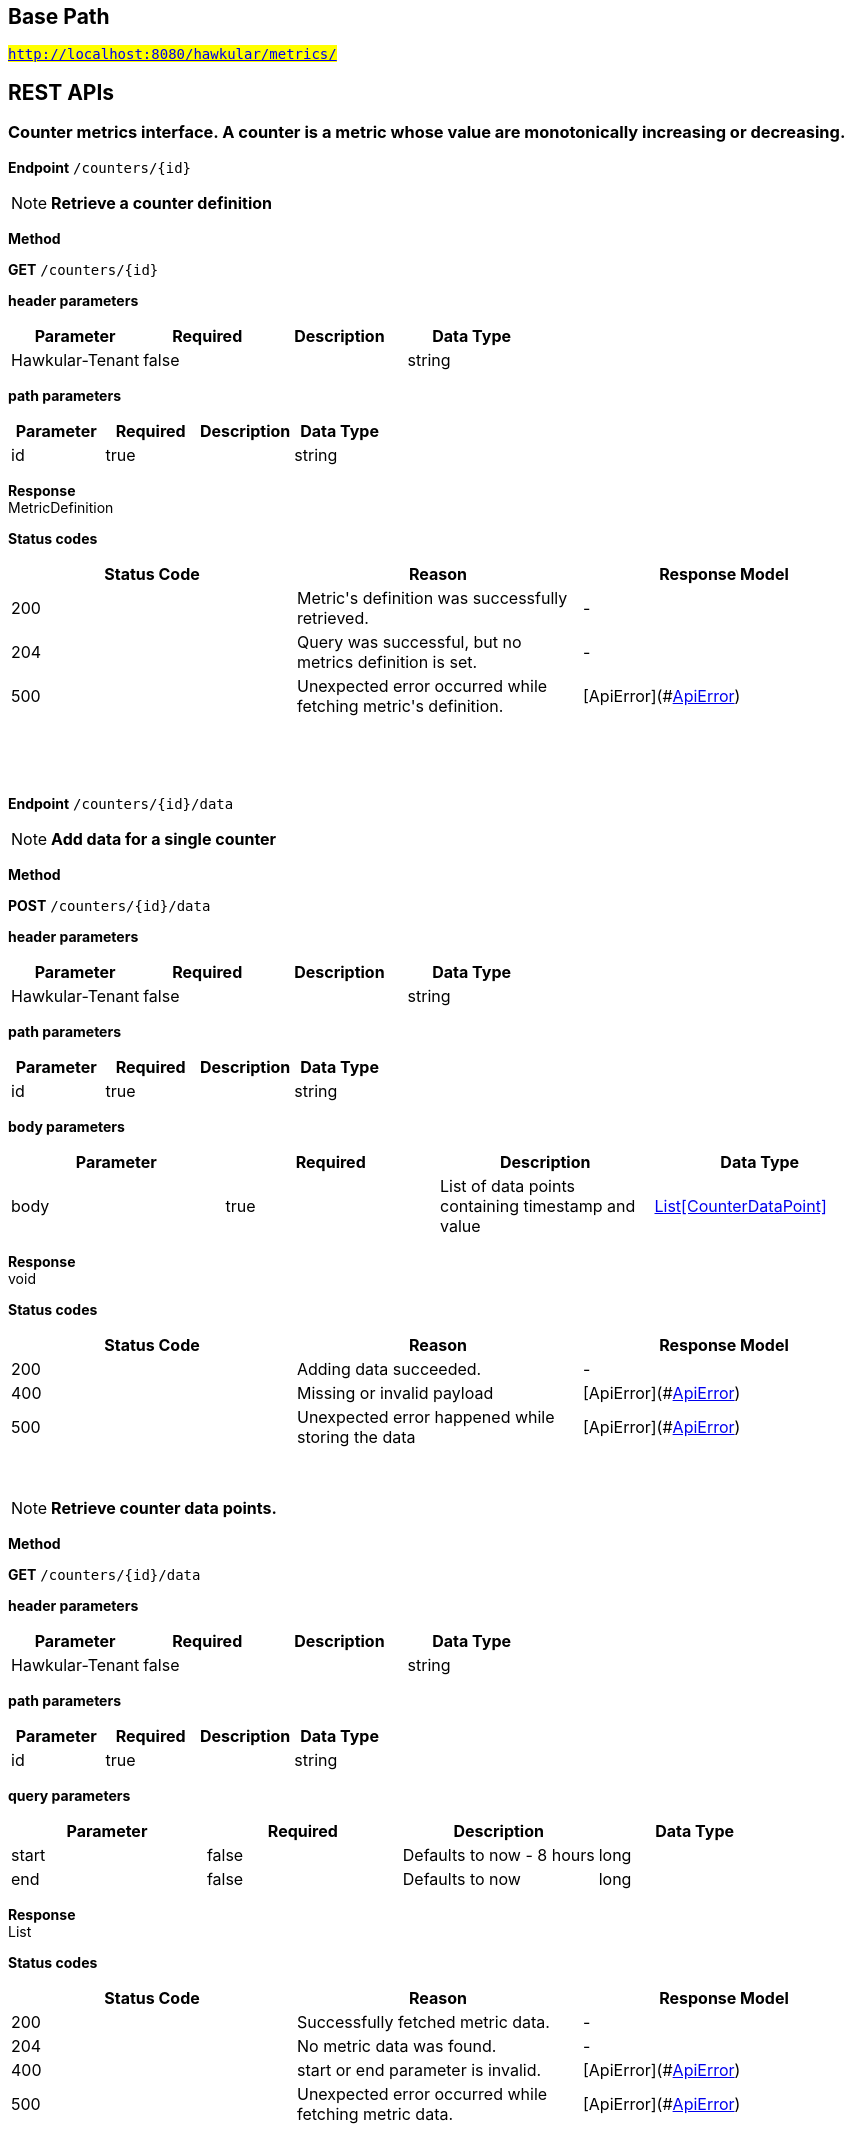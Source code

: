 

== Base Path
#`http://localhost:8080/hawkular/metrics/`#

== REST APIs
=== Counter metrics interface. A counter is a metric whose value are monotonically increasing or decreasing.



==============================================
*Endpoint* `/counters/{id}`


NOTE: *Retrieve a counter definition* 

*Method*
****
*GET* `/counters/{id}`
****

*header parameters*

[options="header"]
|=======================
|Parameter|Required|Description|Data Type
    |Hawkular-Tenant|false||string
|=======================
*path parameters*

[options="header"]
|=======================
|Parameter|Required|Description|Data Type
    |id|true||string
|=======================

*Response* +
MetricDefinition

*Status codes*
[options="header"]
|=======================
| Status Code | Reason      | Response Model
| 200    | Metric&#39;s definition was successfully retrieved. | -
| 204    | Query was successful, but no metrics definition is set. | -
| 500    | Unexpected error occurred while fetching metric&#39;s definition. | [ApiError](#<<ApiError>>)

|=======================

{empty} +

==============================================

{empty} +



==============================================
*Endpoint* `/counters/{id}/data`


NOTE: *Add data for a single counter* 

*Method*
****
*POST* `/counters/{id}/data`
****

*header parameters*

[options="header"]
|=======================
|Parameter|Required|Description|Data Type
    |Hawkular-Tenant|false||string
|=======================
*path parameters*

[options="header"]
|=======================
|Parameter|Required|Description|Data Type
    |id|true||string
|=======================
*body parameters*

[options="header"]
|=======================
|Parameter|Required|Description|Data Type
    |body|true|List of data points containing timestamp and value|<<CounterDataPoint,List[CounterDataPoint]>>
|=======================

*Response* +
void

*Status codes*
[options="header"]
|=======================
| Status Code | Reason      | Response Model
| 200    | Adding data succeeded. | -
| 400    | Missing or invalid payload | [ApiError](#<<ApiError>>)
| 500    | Unexpected error happened while storing the data | [ApiError](#<<ApiError>>)

|=======================

{empty} +

NOTE: *Retrieve counter data points.* 

*Method*
****
*GET* `/counters/{id}/data`
****

*header parameters*

[options="header"]
|=======================
|Parameter|Required|Description|Data Type
    |Hawkular-Tenant|false||string
|=======================
*path parameters*

[options="header"]
|=======================
|Parameter|Required|Description|Data Type
    |id|true||string
|=======================
*query parameters*

[options="header"]
|=======================
|Parameter|Required|Description|Data Type
    |start|false|Defaults to now - 8 hours|long
    |end|false|Defaults to now|long
|=======================

*Response* +
List

*Status codes*
[options="header"]
|=======================
| Status Code | Reason      | Response Model
| 200    | Successfully fetched metric data. | -
| 204    | No metric data was found. | -
| 400    | start or end parameter is invalid. | [ApiError](#<<ApiError>>)
| 500    | Unexpected error occurred while fetching metric data. | [ApiError](#<<ApiError>>)

|=======================

{empty} +

==============================================

{empty} +



==============================================
*Endpoint* `/counters/data`


NOTE: *Add data points for multiple counters* 

*Method*
****
*POST* `/counters/data`
****

*header parameters*

[options="header"]
|=======================
|Parameter|Required|Description|Data Type
    |Hawkular-Tenant|false||string
|=======================
*body parameters*

[options="header"]
|=======================
|Parameter|Required|Description|Data Type
    |body|true|List of metrics|<<Counter,List[Counter]>>
|=======================

*Response* +
void

*Status codes*
[options="header"]
|=======================
| Status Code | Reason      | Response Model
| 200    | Adding data points succeeded. | -
| 400    | Missing or invalid payload | [ApiError](#<<ApiError>>)
| 500    | Unexpected error happened while storing the data points | [ApiError](#<<ApiError>>)

|=======================

{empty} +

==============================================

{empty} +



==============================================
*Endpoint* `/counters/{id}/rate`


NOTE: *Retrieve counter rate data points which are automatically generated on the server side.* +
      _Rate data points are only generated for counters that are explicitly created._

*Method*
****
*GET* `/counters/{id}/rate`
****

*header parameters*

[options="header"]
|=======================
|Parameter|Required|Description|Data Type
    |Hawkular-Tenant|false||string
|=======================
*path parameters*

[options="header"]
|=======================
|Parameter|Required|Description|Data Type
    |id|true||string
|=======================
*query parameters*

[options="header"]
|=======================
|Parameter|Required|Description|Data Type
    |start|false|Defaults to now - 8 hours|long
    |end|false|Defaults to now|long
|=======================

*Response* +
List

*Status codes*
[options="header"]
|=======================
| Status Code | Reason      | Response Model
| 200    | Successfully fetched metric data. | -
| 204    | No metric data was found. | -
| 400    | start or end parameter is invalid. | [ApiError](#<<ApiError>>)
| 500    | Unexpected error occurred while fetching metric data. | [ApiError](#<<ApiError>>)

|=======================

{empty} +

==============================================

{empty} +



==============================================
*Endpoint* `/counters/`


NOTE: *Create counter metric definition. This operation also causes the rate to be calculated and persisted periodically after raw count data is persisted.* +
      _Clients are not required to explicitly create a metric before storing data. Doing so however allows clients to prevent naming collisions and to specify tags and data retention._

*Method*
****
*POST* `/counters/`
****

*header parameters*

[options="header"]
|=======================
|Parameter|Required|Description|Data Type
    |Hawkular-Tenant|false||string
|=======================
*body parameters*

[options="header"]
|=======================
|Parameter|Required|Description|Data Type
    |body|true||<<MetricDefinition,MetricDefinition>>
|=======================

*Response* +
void

*Status codes*
[options="header"]
|=======================
| Status Code | Reason      | Response Model
| 201    | Metric definition created successfully | -
| 400    | Missing or invalid payload | [ApiError](#<<ApiError>>)
| 409    | Counter metric with given id already exists | [ApiError](#<<ApiError>>)
| 500    | Metric definition creation failed due to an unexpected error | [ApiError](#<<ApiError>>)

|=======================

{empty} +

==============================================

{empty} +

=== Metrics related REST interface



==============================================
*Endpoint* `/metrics/`


NOTE: *Find tenant&#39;s metric definitions.* +
      _Does not include any metric values. _

*Method*
****
*GET* `/metrics/`
****

*header parameters*

[options="header"]
|=======================
|Parameter|Required|Description|Data Type
    |Hawkular-Tenant|false||string
|=======================
*query parameters*

[options="header"]
|=======================
|Parameter|Required|Description|Data Type
    |type|false|Queried metric type|<<org.hawkular.metrics.core.api.MetricType,org.hawkular.metrics.core.api.MetricType>>
    |tags|false|List of tags filters|<<Tags,Tags>>
|=======================

*Response* +
List[List]

*Status codes*
[options="header"]
|=======================
| Status Code | Reason      | Response Model
| 200    | Successfully retrieved at least one metric definition. | -
| 204    | No metrics found. | -
| 400    | Invalid type parameter type. | [ApiError](#<<ApiError>>)
| 500    | Failed to retrieve metrics due to unexpected error. | [ApiError](#<<ApiError>>)

|=======================

{empty} +

==============================================

{empty} +



==============================================
*Endpoint* `/metrics/data`


NOTE: *Add data for multiple metrics in a single call.* 

*Method*
****
*POST* `/metrics/data`
****

*header parameters*

[options="header"]
|=======================
|Parameter|Required|Description|Data Type
    |Hawkular-Tenant|false||string
|=======================
*body parameters*

[options="header"]
|=======================
|Parameter|Required|Description|Data Type
    |body|true|List of metrics|<<MixedMetricsRequest,MixedMetricsRequest>>
|=======================

*Response* +
void

*Status codes*
[options="header"]
|=======================
| Status Code | Reason      | Response Model
| 200    | Adding data succeeded. | -
| 400    | Missing or invalid payload. | [ApiError](#<<ApiError>>)
| 500    | Unexpected error happened while storing the data | [ApiError](#<<ApiError>>)

|=======================

{empty} +

==============================================

{empty} +

=== Availability metrics interface



==============================================
*Endpoint* `/availability/`


NOTE: *Create availability metric definition. Same notes as creating gauge metric apply.* 

*Method*
****
*POST* `/availability/`
****

*header parameters*

[options="header"]
|=======================
|Parameter|Required|Description|Data Type
    |Hawkular-Tenant|false||string
|=======================
*body parameters*

[options="header"]
|=======================
|Parameter|Required|Description|Data Type
    |body|true||<<MetricDefinition,MetricDefinition>>
|=======================

*Response* +
void

*Status codes*
[options="header"]
|=======================
| Status Code | Reason      | Response Model
| 201    | Metric definition created successfully | -
| 400    | Missing or invalid payload | [ApiError](#<<ApiError>>)
| 409    | Availability metric with given id already exists | [ApiError](#<<ApiError>>)
| 500    | Metric definition creation failed due to an unexpected error | [ApiError](#<<ApiError>>)

|=======================

{empty} +

NOTE: *Find availabilities metrics data by their tags.* 

*Method*
****
*GET* `/availability/`
****

*header parameters*

[options="header"]
|=======================
|Parameter|Required|Description|Data Type
    |Hawkular-Tenant|false||string
|=======================
*query parameters*

[options="header"]
|=======================
|Parameter|Required|Description|Data Type
    |tags|true|Tag list|<<Tags,Tags>>
|=======================

*Response* +
List[Map]

*Status codes*
[options="header"]
|=======================
| Status Code | Reason      | Response Model
| 200    | Successfully fetched data. | -
| 204    | No matching data found. | -
| 400    | Missing or invalid tags query | [ApiError](#<<ApiError>>)
| 500    | Any error in the query. | [ApiError](#<<ApiError>>)

|=======================

{empty} +

==============================================

{empty} +



==============================================
*Endpoint* `/availability/{id}/data`


NOTE: *Retrieve availability data. When buckets or bucketDuration query parameter is used, the time range between start and end will be divided in buckets of equal duration, and availability statistics will be computed for each bucket.* 

*Method*
****
*GET* `/availability/{id}/data`
****

*header parameters*

[options="header"]
|=======================
|Parameter|Required|Description|Data Type
    |Hawkular-Tenant|false||string
|=======================
*path parameters*

[options="header"]
|=======================
|Parameter|Required|Description|Data Type
    |id|true||string
|=======================
*query parameters*

[options="header"]
|=======================
|Parameter|Required|Description|Data Type
    |start|false|Defaults to now - 8 hours|long
    |end|false|Defaults to now|long
    |buckets|false|Total number of buckets|int
    |bucketDuration|false|Bucket duration|<<Duration,Duration>>
    |distinct|false|Set to true to return only distinct, contiguous values|boolean
|=======================

*Response* +
List

*Status codes*
[options="header"]
|=======================
| Status Code | Reason      | Response Model
| 200    | Successfully fetched availability data. | -
| 204    | No availability data was found. | -
| 400    | buckets or bucketDuration parameter is invalid, or both are used. | [ApiError](#<<ApiError>>)
| 500    | Unexpected error occurred while fetching availability data. | [ApiError](#<<ApiError>>)

|=======================

{empty} +

NOTE: *Add data for a single availability metric.* 

*Method*
****
*POST* `/availability/{id}/data`
****

*header parameters*

[options="header"]
|=======================
|Parameter|Required|Description|Data Type
    |Hawkular-Tenant|false||string
|=======================
*path parameters*

[options="header"]
|=======================
|Parameter|Required|Description|Data Type
    |id|true||string
|=======================
*body parameters*

[options="header"]
|=======================
|Parameter|Required|Description|Data Type
    |body|true|List of availability datapoints|<<AvailabilityDataPoint,List[AvailabilityDataPoint]>>
|=======================

*Response* +
void

*Status codes*
[options="header"]
|=======================
| Status Code | Reason      | Response Model
| 200    | Adding data succeeded. | -
| 400    | Missing or invalid payload | [ApiError](#<<ApiError>>)
| 500    | Unexpected error happened while storing the data | [ApiError](#<<ApiError>>)

|=======================

{empty} +

==============================================

{empty} +



==============================================
*Endpoint* `/availability/{id}/tag`


NOTE: *Add or update availability metric&#39;s tags.* 

*Method*
****
*POST* `/availability/{id}/tag`
****

*header parameters*

[options="header"]
|=======================
|Parameter|Required|Description|Data Type
    |Hawkular-Tenant|false||string
|=======================
*path parameters*

[options="header"]
|=======================
|Parameter|Required|Description|Data Type
    |id|true||string
|=======================
*body parameters*

[options="header"]
|=======================
|Parameter|Required|Description|Data Type
    |body|true||<<TagRequest,TagRequest>>
|=======================

*Response* +
void

*Status codes*
[options="header"]
|=======================
| Status Code | Reason      | Response Model
| 200    | Tags were modified successfully. | -
| 400    | Missing or invalid payload | [ApiError](#<<ApiError>>)

|=======================

{empty} +

==============================================

{empty} +



==============================================
*Endpoint* `/availability/tags/{tags}`


NOTE: *Find availability metric data with given tags.* 

*Method*
****
*GET* `/availability/tags/{tags}`
****

*header parameters*

[options="header"]
|=======================
|Parameter|Required|Description|Data Type
    |Hawkular-Tenant|false||string
|=======================
*path parameters*

[options="header"]
|=======================
|Parameter|Required|Description|Data Type
    |tags|true|Tag list|<<Tags,Tags>>
|=======================

*Response* +
List[Map]

*Status codes*
[options="header"]
|=======================
| Status Code | Reason      | Response Model
| 200    | Availability values fetched successfully | -
| 204    | No matching data found. | -
| 400    | Invalid tags | [ApiError](#<<ApiError>>)
| 500    | Any error while fetching data. | [ApiError](#<<ApiError>>)

|=======================

{empty} +

==============================================

{empty} +



==============================================
*Endpoint* `/availability/{id}`


NOTE: *Retrieve single metric definition.* 

*Method*
****
*GET* `/availability/{id}`
****

*header parameters*

[options="header"]
|=======================
|Parameter|Required|Description|Data Type
    |Hawkular-Tenant|false||string
|=======================
*path parameters*

[options="header"]
|=======================
|Parameter|Required|Description|Data Type
    |id|true||string
|=======================

*Response* +
MetricDefinition

*Status codes*
[options="header"]
|=======================
| Status Code | Reason      | Response Model
| 200    | Metric&#39;s definition was successfully retrieved. | -
| 204    | Query was successful, but no metrics definition is set. | -
| 500    | Unexpected error occurred while fetching metric&#39;s definition. | [ApiError](#<<ApiError>>)

|=======================

{empty} +

==============================================

{empty} +



==============================================
*Endpoint* `/availability/{id}/tags`


NOTE: *Retrieve tags associated with the metric definition.* 

*Method*
****
*GET* `/availability/{id}/tags`
****

*header parameters*

[options="header"]
|=======================
|Parameter|Required|Description|Data Type
    |Hawkular-Tenant|false||string
|=======================
*path parameters*

[options="header"]
|=======================
|Parameter|Required|Description|Data Type
    |id|true||string
|=======================

*Response* +
Map[string]

*Status codes*
[options="header"]
|=======================
| Status Code | Reason      | Response Model
| 200    | Metric&#39;s tags were successfully retrieved. | -
| 204    | Query was successful, but no metrics were found. | -
| 500    | Unexpected error occurred while fetching metric&#39;s tags. | [ApiError](#<<ApiError>>)

|=======================

{empty} +

NOTE: *Update tags associated with the metric definition.* 

*Method*
****
*PUT* `/availability/{id}/tags`
****

*header parameters*

[options="header"]
|=======================
|Parameter|Required|Description|Data Type
    |Hawkular-Tenant|false||string
|=======================
*path parameters*

[options="header"]
|=======================
|Parameter|Required|Description|Data Type
    |id|true||string
|=======================
*body parameters*

[options="header"]
|=======================
|Parameter|Required|Description|Data Type
    |body|true||<<UNKNOWN[string],UNKNOWN[string]>>
|=======================

*Response* +
void

*Status codes*
[options="header"]
|=======================
| Status Code | Reason      | Response Model
| 200    | Metric&#39;s tags were successfully updated. | -
| 500    | Unexpected error occurred while updating metric&#39;s tags. | [ApiError](#<<ApiError>>)

|=======================

{empty} +

==============================================

{empty} +



==============================================
*Endpoint* `/availability/{id}/tags/{tags}`


NOTE: *Delete tags associated with the metric definition.* 

*Method*
****
*DELETE* `/availability/{id}/tags/{tags}`
****

*header parameters*

[options="header"]
|=======================
|Parameter|Required|Description|Data Type
    |Hawkular-Tenant|false||string
|=======================
*path parameters*

[options="header"]
|=======================
|Parameter|Required|Description|Data Type
    |id|true||string
    |tags|true|Tag list|<<Tags,Tags>>
|=======================

*Response* +
void

*Status codes*
[options="header"]
|=======================
| Status Code | Reason      | Response Model
| 200    | Metric&#39;s tags were successfully deleted. | -
| 400    | Invalid tags | [ApiError](#<<ApiError>>)
| 500    | Unexpected error occurred while trying to delete metric&#39;s tags. | [ApiError](#<<ApiError>>)

|=======================

{empty} +

==============================================

{empty} +



==============================================
*Endpoint* `/availability/data`


NOTE: *Add metric data for multiple availability metrics in a single call.* 

*Method*
****
*POST* `/availability/data`
****

*header parameters*

[options="header"]
|=======================
|Parameter|Required|Description|Data Type
    |Hawkular-Tenant|false||string
|=======================
*body parameters*

[options="header"]
|=======================
|Parameter|Required|Description|Data Type
    |body|true|List of availability metrics|<<Availability,List[Availability]>>
|=======================

*Response* +
void

*Status codes*
[options="header"]
|=======================
| Status Code | Reason      | Response Model
| 200    | Adding data succeeded. | -
| 400    | Missing or invalid payload | [ApiError](#<<ApiError>>)
| 500    | Unexpected error happened while storing the data | [ApiError](#<<ApiError>>)

|=======================

{empty} +

==============================================

{empty} +

=== Gauge metrics interface



==============================================
*Endpoint* `/gauges/`


NOTE: *Create gauge metric definition.* +
      _Clients are not required to explicitly create a metric before storing data. Doing so however allows clients to prevent naming collisions and to specify tags and data retention._

*Method*
****
*POST* `/gauges/`
****

*header parameters*

[options="header"]
|=======================
|Parameter|Required|Description|Data Type
    |Hawkular-Tenant|false||string
|=======================
*body parameters*

[options="header"]
|=======================
|Parameter|Required|Description|Data Type
    |body|true||<<MetricDefinition,MetricDefinition>>
|=======================

*Response* +
void

*Status codes*
[options="header"]
|=======================
| Status Code | Reason      | Response Model
| 201    | Metric definition created successfully | -
| 400    | Missing or invalid payload | [ApiError](#<<ApiError>>)
| 409    | Gauge metric with given id already exists | [ApiError](#<<ApiError>>)
| 500    | Metric definition creation failed due to an unexpected error | [ApiError](#<<ApiError>>)

|=======================

{empty} +

NOTE: *Find gauge metrics data by their tags.* 

*Method*
****
*GET* `/gauges/`
****

*header parameters*

[options="header"]
|=======================
|Parameter|Required|Description|Data Type
    |Hawkular-Tenant|false||string
|=======================
*query parameters*

[options="header"]
|=======================
|Parameter|Required|Description|Data Type
    |tags|true|Tag list|<<Tags,Tags>>
|=======================

*Response* +
List[Map]

*Status codes*
[options="header"]
|=======================
| Status Code | Reason      | Response Model
| 200    | Successfully fetched data. | -
| 204    | No matching data found. | -
| 400    | Missing or invalid tags query | [ApiError](#<<ApiError>>)
| 500    | Any error in the query. | [ApiError](#<<ApiError>>)

|=======================

{empty} +

==============================================

{empty} +



==============================================
*Endpoint* `/gauges/{id}`


NOTE: *Retrieve single metric definition.* 

*Method*
****
*GET* `/gauges/{id}`
****

*header parameters*

[options="header"]
|=======================
|Parameter|Required|Description|Data Type
    |Hawkular-Tenant|false||string
|=======================
*path parameters*

[options="header"]
|=======================
|Parameter|Required|Description|Data Type
    |id|true||string
|=======================

*Response* +
MetricDefinition

*Status codes*
[options="header"]
|=======================
| Status Code | Reason      | Response Model
| 200    | Metric&#39;s definition was successfully retrieved. | -
| 204    | Query was successful, but no metrics definition is set. | -
| 500    | Unexpected error occurred while fetching metric&#39;s definition. | [ApiError](#<<ApiError>>)

|=======================

{empty} +

==============================================

{empty} +



==============================================
*Endpoint* `/gauges/{id}/tags`


NOTE: *Retrieve tags associated with the metric definition.* 

*Method*
****
*GET* `/gauges/{id}/tags`
****

*header parameters*

[options="header"]
|=======================
|Parameter|Required|Description|Data Type
    |Hawkular-Tenant|false||string
|=======================
*path parameters*

[options="header"]
|=======================
|Parameter|Required|Description|Data Type
    |id|true||string
|=======================

*Response* +
Map[string]

*Status codes*
[options="header"]
|=======================
| Status Code | Reason      | Response Model
| 200    | Metric&#39;s tags were successfully retrieved. | -
| 204    | Query was successful, but no metrics were found. | -
| 500    | Unexpected error occurred while fetching metric&#39;s tags. | [ApiError](#<<ApiError>>)

|=======================

{empty} +

NOTE: *Update tags associated with the metric definition.* 

*Method*
****
*PUT* `/gauges/{id}/tags`
****

*header parameters*

[options="header"]
|=======================
|Parameter|Required|Description|Data Type
    |Hawkular-Tenant|false||string
|=======================
*path parameters*

[options="header"]
|=======================
|Parameter|Required|Description|Data Type
    |id|true||string
|=======================
*body parameters*

[options="header"]
|=======================
|Parameter|Required|Description|Data Type
    |body|true||<<UNKNOWN[string],UNKNOWN[string]>>
|=======================

*Response* +
void

*Status codes*
[options="header"]
|=======================
| Status Code | Reason      | Response Model
| 200    | Metric&#39;s tags were successfully updated. | -
| 500    | Unexpected error occurred while updating metric&#39;s tags. | [ApiError](#<<ApiError>>)

|=======================

{empty} +

==============================================

{empty} +



==============================================
*Endpoint* `/gauges/{id}/data`


NOTE: *Add data for a single gauge metric.* 

*Method*
****
*POST* `/gauges/{id}/data`
****

*header parameters*

[options="header"]
|=======================
|Parameter|Required|Description|Data Type
    |Hawkular-Tenant|false||string
|=======================
*path parameters*

[options="header"]
|=======================
|Parameter|Required|Description|Data Type
    |id|true||string
|=======================
*body parameters*

[options="header"]
|=======================
|Parameter|Required|Description|Data Type
    |body|true|List of datapoints containing timestamp and value|<<GaugeDataPoint,List[GaugeDataPoint]>>
|=======================

*Response* +
void

*Status codes*
[options="header"]
|=======================
| Status Code | Reason      | Response Model
| 200    | Adding data succeeded. | -
| 400    | Missing or invalid payload | [ApiError](#<<ApiError>>)
| 500    | Unexpected error happened while storing the data | [ApiError](#<<ApiError>>)

|=======================

{empty} +

NOTE: *Retrieve gauge data. When buckets or bucketDuration query parameter is used, the time range between start and end will be divided in buckets of equal duration, and metric statistics will be computed for each bucket.* 

*Method*
****
*GET* `/gauges/{id}/data`
****

*header parameters*

[options="header"]
|=======================
|Parameter|Required|Description|Data Type
    |Hawkular-Tenant|false||string
|=======================
*path parameters*

[options="header"]
|=======================
|Parameter|Required|Description|Data Type
    |id|true||string
|=======================
*query parameters*

[options="header"]
|=======================
|Parameter|Required|Description|Data Type
    |start|false|Defaults to now - 8 hours|long
    |end|false|Defaults to now|long
    |buckets|false|Total number of buckets|int
    |bucketDuration|false|Bucket duration|<<Duration,Duration>>
|=======================

*Response* +
List

*Status codes*
[options="header"]
|=======================
| Status Code | Reason      | Response Model
| 200    | Successfully fetched metric data. | -
| 204    | No metric data was found. | -
| 400    | buckets or bucketDuration parameter is invalid, or both are used. | [ApiError](#<<ApiError>>)
| 500    | Unexpected error occurred while fetching metric data. | [ApiError](#<<ApiError>>)

|=======================

{empty} +

==============================================

{empty} +



==============================================
*Endpoint* `/gauges/{id}/tags/{tags}`


NOTE: *Delete tags associated with the metric definition.* 

*Method*
****
*DELETE* `/gauges/{id}/tags/{tags}`
****

*header parameters*

[options="header"]
|=======================
|Parameter|Required|Description|Data Type
    |Hawkular-Tenant|false||string
|=======================
*path parameters*

[options="header"]
|=======================
|Parameter|Required|Description|Data Type
    |id|true||string
    |tags|true|Tag list|<<Tags,Tags>>
|=======================

*Response* +
void

*Status codes*
[options="header"]
|=======================
| Status Code | Reason      | Response Model
| 200    | Metric&#39;s tags were successfully deleted. | -
| 400    | Invalid tags | [ApiError](#<<ApiError>>)
| 500    | Unexpected error occurred while trying to delete metric&#39;s tags. | [ApiError](#<<ApiError>>)

|=======================

{empty} +

==============================================

{empty} +



==============================================
*Endpoint* `/gauges/data`


NOTE: *Add data for multiple gauge metrics in a single call.* 

*Method*
****
*POST* `/gauges/data`
****

*header parameters*

[options="header"]
|=======================
|Parameter|Required|Description|Data Type
    |Hawkular-Tenant|false||string
|=======================
*body parameters*

[options="header"]
|=======================
|Parameter|Required|Description|Data Type
    |body|true|List of metrics|<<Gauge,List[Gauge]>>
|=======================

*Response* +
void

*Status codes*
[options="header"]
|=======================
| Status Code | Reason      | Response Model
| 200    | Adding data succeeded. | -
| 400    | Missing or invalid payload | [ApiError](#<<ApiError>>)
| 500    | Unexpected error happened while storing the data | [ApiError](#<<ApiError>>)

|=======================

{empty} +

==============================================

{empty} +



==============================================
*Endpoint* `/gauges/{id}/periods`


NOTE: *Retrieve periods for which the condition holds true for each consecutive data point.* 

*Method*
****
*GET* `/gauges/{id}/periods`
****

*header parameters*

[options="header"]
|=======================
|Parameter|Required|Description|Data Type
    |Hawkular-Tenant|false||string
|=======================
*path parameters*

[options="header"]
|=======================
|Parameter|Required|Description|Data Type
    |id|true||string
|=======================
*query parameters*

[options="header"]
|=======================
|Parameter|Required|Description|Data Type
    |start|false|Defaults to now - 8 hours|long
    |end|false|Defaults to now|long
    |threshold|true|A threshold against which values are compared|double
    |op|true|A comparison operation to perform between values and the threshold. Supported operations include ge, gte, lt, lte, and eq|string
|=======================

*Response* +
List

*Status codes*
[options="header"]
|=======================
| Status Code | Reason      | Response Model
| 200    | Successfully fetched periods. | -
| 204    | No data was found. | -
| 400    | Missing or invalid query parameters | -

|=======================

{empty} +

==============================================

{empty} +



==============================================
*Endpoint* `/gauges/tags/{tags}`


NOTE: *Find metric data with given tags.* 

*Method*
****
*GET* `/gauges/tags/{tags}`
****

*header parameters*

[options="header"]
|=======================
|Parameter|Required|Description|Data Type
    |Hawkular-Tenant|false||string
|=======================
*path parameters*

[options="header"]
|=======================
|Parameter|Required|Description|Data Type
    |tags|true|Tag list|<<Tags,Tags>>
|=======================

*Response* +
List[Map]

*Status codes*
[options="header"]
|=======================
| Status Code | Reason      | Response Model
| 200    | Me values fetched successfully | -
| 204    | No matching data found. | -
| 400    | Invalid tags | [ApiError](#<<ApiError>>)
| 500    | Any error while fetching data. | [ApiError](#<<ApiError>>)

|=======================

{empty} +

==============================================

{empty} +



==============================================
*Endpoint* `/gauges/{id}/tag`


NOTE: *Add or update gauge metric&#39;s tags.* 

*Method*
****
*POST* `/gauges/{id}/tag`
****

*header parameters*

[options="header"]
|=======================
|Parameter|Required|Description|Data Type
    |Hawkular-Tenant|false||string
|=======================
*path parameters*

[options="header"]
|=======================
|Parameter|Required|Description|Data Type
    |id|true||string
|=======================
*body parameters*

[options="header"]
|=======================
|Parameter|Required|Description|Data Type
    |body|true||<<TagRequest,TagRequest>>
|=======================

*Response* +
void

*Status codes*
[options="header"]
|=======================
| Status Code | Reason      | Response Model
| 200    | Tags were modified successfully. | -
| 400    | Missing or invalid payload | [ApiError](#<<ApiError>>)
| 500    | Processing tags failed | -

|=======================

{empty} +

==============================================

{empty} +

=== Tenants related REST interface



==============================================
*Endpoint* `/tenants`


NOTE: *Create a new tenant. * +
      _Clients are not required to create explicitly create a tenant before starting to store metric data. It is recommended to do so however to ensure that there are no tenant id naming collisions and to provide default data retention settings. _

*Method*
****
*POST* `/tenants`
****

*body parameters*

[options="header"]
|=======================
|Parameter|Required|Description|Data Type
    |body|true||<<TenantParam,TenantParam>>
|=======================

*Response* +
void

*Status codes*
[options="header"]
|=======================
| Status Code | Reason      | Response Model
| 201    | Tenant has been succesfully created. | -
| 400    | Missing or invalid retention properties.  | [ApiError](#<<ApiError>>)
| 409    | Given tenant id has already been created. | [ApiError](#<<ApiError>>)
| 500    | An unexpected error occured while trying to create a tenant. | [ApiError](#<<ApiError>>)

|=======================

{empty} +

NOTE: *Returns a list of tenants.* 

*Method*
****
*GET* `/tenants`
****


*Response* +
void

*Status codes*
[options="header"]
|=======================
| Status Code | Reason      | Response Model
| 200    | Returned a list of tenants successfully. | -
| 204    | No tenants were found. | -
| 500    | Unexpected error occurred while fetching tenants. | [ApiError](#<<ApiError>>)

|=======================

{empty} +

==============================================

{empty} +


== Data Types

{empty} +

[[ApiError]]
=== ApiError
[options="header"]
|=======================
| Name | Type | Required | Description | Allowable Values
|errorMsg|string|optional|Detailed error message of what happened|-
|=======================


[[Availability]]
=== Availability
[options="header"]
|=======================
| Name | Type | Required | Description | Allowable Values
|data|Array[AvailabilityDataPoint]|optional|-|-
|id|string|optional|-|-
|=======================


[[AvailabilityDataPoint]]
=== AvailabilityDataPoint
[options="header"]
|=======================
| Name | Type | Required | Description | Allowable Values
|value|string|optional|-|-
|timestamp|long|optional|-|-
|tags|Map[string,string]|optional|-|-
|=======================


[[Counter]]
=== Counter
[options="header"]
|=======================
| Name | Type | Required | Description | Allowable Values
|data|Array[CounterDataPoint]|optional|-|-
|id|string|optional|-|-
|=======================


[[CounterDataPoint]]
=== CounterDataPoint
[options="header"]
|=======================
| Name | Type | Required | Description | Allowable Values
|value|long|optional|-|-
|timestamp|long|optional|-|-
|tags|Map[string,string]|optional|-|-
|=======================


[[Duration]]
=== Duration
[options="header"]
|=======================
| Name | Type | Required | Description | Allowable Values
|value|string|optional|A time duration.|-
|=======================


[[Gauge]]
=== Gauge
[options="header"]
|=======================
| Name | Type | Required | Description | Allowable Values
|data|Array[GaugeDataPoint]|optional|-|-
|id|string|optional|-|-
|=======================


[[GaugeDataPoint]]
=== GaugeDataPoint
[options="header"]
|=======================
| Name | Type | Required | Description | Allowable Values
|value|double|optional|-|-
|timestamp|long|optional|-|-
|tags|Map[string,string]|optional|-|-
|=======================


[[Map]]
=== Map
[options="header"]
|=======================
| Name | Type | Required | Description | Allowable Values
|empty|boolean|optional|-|-
|=======================


[[MetricDefinition]]
=== MetricDefinition
[options="header"]
|=======================
| Name | Type | Required | Description | Allowable Values
|tenantId|string|optional|-|-
|dataRetention|int|optional|-|-
|tags|Map[string,string]|optional|-|-
|id|string|optional|-|-
|=======================


[[MixedMetricsRequest]]
=== MixedMetricsRequest
[options="header"]
|=======================
| Name | Type | Required | Description | Allowable Values
|availabilities|Array[Availability]|optional|-|-
|counters|Array[Counter]|optional|-|-
|gauges|Array[Gauge]|optional|-|-
|=======================


[[TagRequest]]
=== TagRequest
[options="header"]
|=======================
| Name | Type | Required | Description | Allowable Values
|timestamp|long|optional|-|-
|end|long|optional|-|-
|start|long|optional|-|-
|tags|Map[string,string]|optional|-|-
|=======================


[[Tags]]
=== Tags
[options="header"]
|=======================
| Name | Type | Required | Description | Allowable Values
|value|string|optional|A list of tags, comma separated.|-
|=======================


[[TenantParam]]
=== TenantParam
[options="header"]
|=======================
| Name | Type | Required | Description | Allowable Values
|id|string|optional|-|-
|=======================


{empty} +
{empty} +
{empty} +
